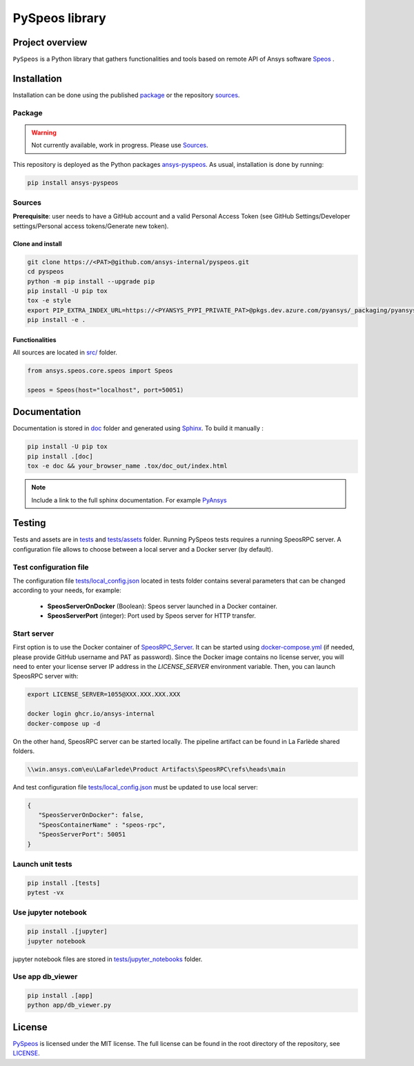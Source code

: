 PySpeos library
================
|pyansys| |GH-CI| |MIT| |black|

.. |pyansys| image:: https://img.shields.io/badge/Py-Ansys-ffc107.svg?logo=data:image/png;base64,iVBORw0KGgoAAAANSUhEUgAAABAAAAAQCAIAAACQkWg2AAABDklEQVQ4jWNgoDfg5mD8vE7q/3bpVyskbW0sMRUwofHD7Dh5OBkZGBgW7/3W2tZpa2tLQEOyOzeEsfumlK2tbVpaGj4N6jIs1lpsDAwMJ278sveMY2BgCA0NFRISwqkhyQ1q/Nyd3zg4OBgYGNjZ2ePi4rB5loGBhZnhxTLJ/9ulv26Q4uVk1NXV/f///////69du4Zdg78lx//t0v+3S88rFISInD59GqIH2esIJ8G9O2/XVwhjzpw5EAam1xkkBJn/bJX+v1365hxxuCAfH9+3b9/+////48cPuNehNsS7cDEzMTAwMMzb+Q2u4dOnT2vWrMHu9ZtzxP9vl/69RVpCkBlZ3N7enoDXBwEAAA+YYitOilMVAAAAAElFTkSuQmCC
   :target: https://docs.pyansys.com/
   :alt: PyAnsys

.. |GH-CI| image:: https://github.com/ansys-internal/pyspeos/actions/workflows/ci_cd.yml/badge.svg
   :target: https://github.com/ansys-internal/pyspeos/actions/workflows/ci_cd.yml

.. |MIT| image:: https://img.shields.io/badge/License-MIT-yellow.svg
   :target: https://opensource.org/licenses/MIT
   :alt: MIT

.. |black| image:: https://img.shields.io/badge/code%20style-black-000000.svg?style=flat
   :target: https://github.com/psf/black
   :alt: Black


Project overview
----------------
``PySpeos`` is a Python library that gathers functionalities and tools based on remote API of Ansys software `Speos <https://www.ansys.com/fr-fr/products/optics-vr>`_ .

Installation
------------
Installation can be done using the published `package`_ or the repository `sources`_.

Package
~~~~~~~
.. warning:: Not currently available, work in progress. Please use `Sources`_.

This repository is deployed as the Python packages `ansys-pyspeos <...>`_.
As usual, installation is done by running:

.. code::

   pip install ansys-pyspeos

Sources
~~~~~~~
**Prerequisite**: user needs to have a GitHub account and a valid Personal Access Token
(see GitHub Settings/Developer settings/Personal access tokens/Generate new token).

Clone and install
^^^^^^^^^^^^^^^^^

.. code::

   git clone https://<PAT>@github.com/ansys-internal/pyspeos.git
   cd pyspeos
   python -m pip install --upgrade pip
   pip install -U pip tox
   tox -e style
   export PIP_EXTRA_INDEX_URL=https://<PYANSYS_PYPI_PRIVATE_PAT>@pkgs.dev.azure.com/pyansys/_packaging/pyansys/pypi/simple/
   pip install -e .


Functionalities
^^^^^^^^^^^^^^^
All sources are located in `<src/>`_ folder.

.. code:: python

   from ansys.speos.core.speos import Speos

   speos = Speos(host="localhost", port=50051)

Documentation
-------------
Documentation is stored in `<doc>`_ folder and generated using `Sphinx`_.
To build it manually :

.. code::

   pip install -U pip tox
   pip install .[doc]
   tox -e doc && your_browser_name .tox/doc_out/index.html


.. note::

      Include a link to the full sphinx documentation. For example `PyAnsys`_

Testing
-------
Tests and assets are in `<tests>`_ and `<tests/assets>`_ folder.
Running PySpeos tests requires a running SpeosRPC server.
A configuration file allows to choose between a local server and a Docker server (by default).

Test configuration file
~~~~~~~~~~~~~~~~~~~~~~~
The configuration file `<tests/local_config.json>`_ located in tests folder contains several parameters that can be changed according to your needs, for example:

 - **SpeosServerOnDocker** (Boolean): Speos server launched in a Docker container.
 - **SpeosServerPort** (integer): Port used by Speos server for HTTP transfer.

Start server
~~~~~~~~~~~~
First option is to use the Docker container of `SpeosRPC_Server <https://github.com/orgs/ansys-internal/packages/container/package/pyspeos%2Fspeos-rpc>`_.
It can be started using `<docker-compose.yml>`_ (if needed, please provide GitHub username and PAT as password).
Since the Docker image contains no license server, you will need to enter your license server IP address in the `LICENSE_SERVER` environment variable.
Then, you can launch SpeosRPC server with:

.. code::

   export LICENSE_SERVER=1055@XXX.XXX.XXX.XXX

   docker login ghcr.io/ansys-internal
   docker-compose up -d

On the other hand, SpeosRPC server can be started locally.
The pipeline artifact can be found in La Farlède shared folders.

.. code::

   \\win.ansys.com\eu\LaFarlede\Product Artifacts\SpeosRPC\refs\heads\main

And test configuration file `<tests/local_config.json>`_ must be updated to use local server:

.. code-block:: json

   {
      "SpeosServerOnDocker": false,
      "SpeosContainerName" : "speos-rpc",
      "SpeosServerPort": 50051
   }

Launch unit tests
~~~~~~~~~~~~~~~~~

.. code::

   pip install .[tests]
   pytest -vx

Use jupyter notebook
~~~~~~~~~~~~~~~~~~~~

.. code::

   pip install .[jupyter]
   jupyter notebook

jupyter notebook files are stored in `<tests/jupyter_notebooks>`_ folder.

Use app db_viewer
~~~~~~~~~~~~~~~~~

.. code::

   pip install .[app]
   python app/db_viewer.py

License
-------
`PySpeos`_ is licensed under the MIT license.
The full license can be found in the root directory of the repository, see `<LICENSE>`_.

.. LINKS AND REFERENCES
.. _PySpeos: https://github.com/ansys-internal/pyspeos
.. _PyAnsys: https://docs.pyansys.com
.. _Sphinx: https://www.sphinx-doc.org/en/master/
